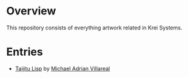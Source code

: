 * Overview
This repository consists of everything artwork related in Krei Systems.

* Entries
 
- [[https://github.com/eldriv/artwork/tree/eldriv-entry-artwork-no-1/lisp-wallpaper][Taijitu Lisp]] by [[https://github.com/eldriv/][Michael Adrian Villareal]]